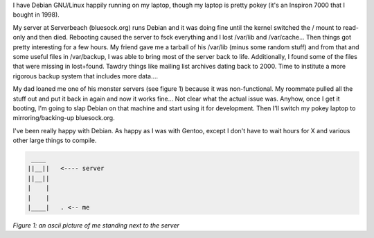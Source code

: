 .. title: My status with Debian
.. slug: 5
.. date: 2004-10-12 17:08:23
.. tags: computers, debian, bluesock

I have Debian GNU/Linux happily running on my laptop, though my laptop
is pretty pokey (it's an Inspiron 7000 that I bought in 1998).

My server at Serverbeach (bluesock.org) runs Debian and it was doing
fine until the kernel switched the / mount to read-only and then died.
Rebooting caused the server to fsck everything and I lost /var/lib
and /var/cache...  Then things got pretty interesting for a few hours.
My friend gave me a tarball of his /var/lib (minus some random stuff)
and from that and some useful files in /var/backup, I was able to
bring most of the server back to life.  Additionally, I found some
of the files that were missing in lost+found.  Tawdry things like
mailing list archives dating back to 2000.  Time to institute a more
rigorous backup system that includes more data....

My dad loaned me one of his monster servers (see figure 1) because it
was non-functional.  My roommate pulled all the stuff out and put it
back in again and now it works fine...  Not clear what the actual
issue was.  Anyhow, once I get it booting, I'm going to slap Debian
on that machine and start using it for development.  Then I'll switch
my pokey laptop to mirroring/backing-up bluesock.org.

I've been really happy with Debian.  As happy as I was with Gentoo, except
I don't have to wait hours for X and various other large things to compile.

.. code-block::

    ____
   ||__||   <---- server
   ||__||
   |    |
   |    |
   |____|   . <-- me


*Figure 1: an ascii picture of me standing next to the server*
